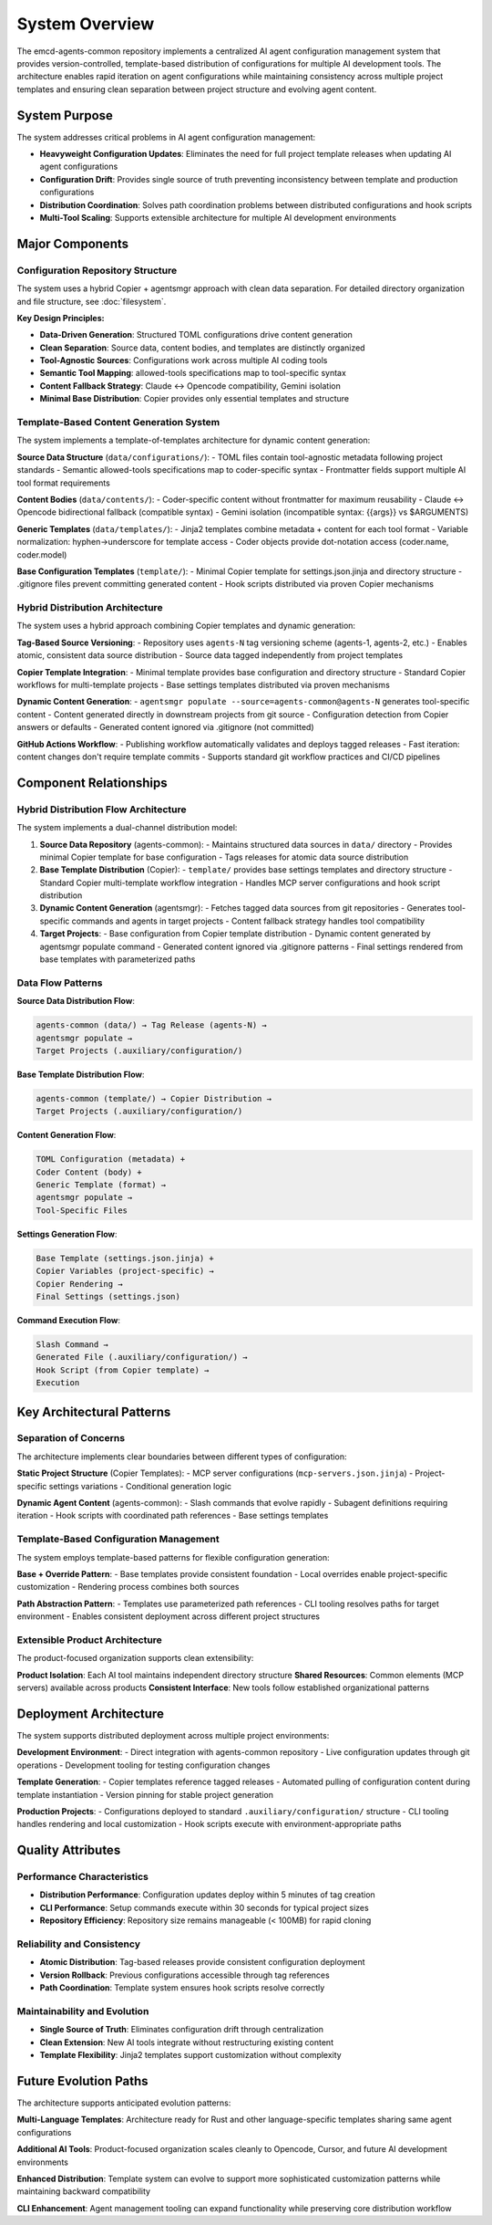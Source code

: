 .. vim: set fileencoding=utf-8:
.. -*- coding: utf-8 -*-
.. +--------------------------------------------------------------------------+
   |                                                                          |
   | Licensed under the Apache License, Version 2.0 (the "License");          |
   | you may not use this file except in compliance with the License.         |
   | You may obtain a copy of the License at                                  |
   |                                                                          |
   |     http://www.apache.org/licenses/LICENSE-2.0                           |
   |                                                                          |
   | Unless required by applicable law or agreed to in writing, software      |
   | distributed under the License is distributed on an "AS IS" BASIS,        |
   | WITHOUT WARRANTIES OR CONDITIONS OF ANY KIND, either express or implied. |
   | See the License for the specific language governing permissions and      |
   | limitations under the License.                                           |
   |                                                                          |
   +--------------------------------------------------------------------------+


*******************************************************************************
System Overview
*******************************************************************************

The emcd-agents-common repository implements a centralized AI agent configuration 
management system that provides version-controlled, template-based distribution 
of configurations for multiple AI development tools. The architecture enables 
rapid iteration on agent configurations while maintaining consistency across 
multiple project templates and ensuring clean separation between project 
structure and evolving agent content.

System Purpose
===============================================================================

The system addresses critical problems in AI agent configuration management:

* **Heavyweight Configuration Updates**: Eliminates the need for full project 
  template releases when updating AI agent configurations
* **Configuration Drift**: Provides single source of truth preventing 
  inconsistency between template and production configurations  
* **Distribution Coordination**: Solves path coordination problems between 
  distributed configurations and hook scripts
* **Multi-Tool Scaling**: Supports extensible architecture for multiple AI 
  development environments

Major Components
===============================================================================

Configuration Repository Structure
-------------------------------------------------------------------------------

The system uses a hybrid Copier + agentsmgr approach with clean data separation.
For detailed directory organization and file structure, see :doc:`filesystem`.

**Key Design Principles:**

* **Data-Driven Generation**: Structured TOML configurations drive content generation
* **Clean Separation**: Source data, content bodies, and templates are distinctly organized
* **Tool-Agnostic Sources**: Configurations work across multiple AI coding tools
* **Semantic Tool Mapping**: allowed-tools specifications map to tool-specific syntax
* **Content Fallback Strategy**: Claude ↔ Opencode compatibility, Gemini isolation
* **Minimal Base Distribution**: Copier provides only essential templates and structure

Template-Based Content Generation System
-------------------------------------------------------------------------------

The system implements a template-of-templates architecture for dynamic content generation:

**Source Data Structure** (``data/configurations/``):
- TOML files contain tool-agnostic metadata following project standards
- Semantic allowed-tools specifications map to coder-specific syntax
- Frontmatter fields support multiple AI tool format requirements

**Content Bodies** (``data/contents/``):
- Coder-specific content without frontmatter for maximum reusability
- Claude ↔ Opencode bidirectional fallback (compatible syntax)
- Gemini isolation (incompatible syntax: {{args}} vs $ARGUMENTS)

**Generic Templates** (``data/templates/``):
- Jinja2 templates combine metadata + content for each tool format
- Variable normalization: hyphen→underscore for template access
- Coder objects provide dot-notation access (coder.name, coder.model)

**Base Configuration Templates** (``template/``):
- Minimal Copier template for settings.json.jinja and directory structure
- .gitignore files prevent committing generated content
- Hook scripts distributed via proven Copier mechanisms

Hybrid Distribution Architecture
-------------------------------------------------------------------------------

The system uses a hybrid approach combining Copier templates and dynamic generation:

**Tag-Based Source Versioning**:
- Repository uses ``agents-N`` tag versioning scheme (agents-1, agents-2, etc.)
- Enables atomic, consistent data source distribution
- Source data tagged independently from project templates

**Copier Template Integration**:
- Minimal template provides base configuration and directory structure
- Standard Copier workflows for multi-template projects
- Base settings templates distributed via proven mechanisms

**Dynamic Content Generation**:
- ``agentsmgr populate --source=agents-common@agents-N`` generates tool-specific content
- Content generated directly in downstream projects from git source
- Configuration detection from Copier answers or defaults
- Generated content ignored via .gitignore (not committed)

**GitHub Actions Workflow**:
- Publishing workflow automatically validates and deploys tagged releases
- Fast iteration: content changes don't require template commits
- Supports standard git workflow practices and CI/CD pipelines

Component Relationships
===============================================================================

Hybrid Distribution Flow Architecture
-------------------------------------------------------------------------------

The system implements a dual-channel distribution model:

1. **Source Data Repository** (agents-common): 
   - Maintains structured data sources in ``data/`` directory
   - Provides minimal Copier template for base configuration
   - Tags releases for atomic data source distribution

2. **Base Template Distribution** (Copier):
   - ``template/`` provides base settings templates and directory structure
   - Standard Copier multi-template workflow integration
   - Handles MCP server configurations and hook script distribution

3. **Dynamic Content Generation** (agentsmgr):
   - Fetches tagged data sources from git repositories
   - Generates tool-specific commands and agents in target projects
   - Content fallback strategy handles tool compatibility

4. **Target Projects**:
   - Base configuration from Copier template distribution
   - Dynamic content generated by agentsmgr populate command
   - Generated content ignored via .gitignore patterns
   - Final settings rendered from base templates with parameterized paths

Data Flow Patterns
-------------------------------------------------------------------------------

**Source Data Distribution Flow**:

.. code-block::

    agents-common (data/) → Tag Release (agents-N) → 
    agentsmgr populate → 
    Target Projects (.auxiliary/configuration/)

**Base Template Distribution Flow**:

.. code-block::

    agents-common (template/) → Copier Distribution → 
    Target Projects (.auxiliary/configuration/)

**Content Generation Flow**:

.. code-block::

    TOML Configuration (metadata) + 
    Coder Content (body) + 
    Generic Template (format) → 
    agentsmgr populate → 
    Tool-Specific Files

**Settings Generation Flow**:

.. code-block::

    Base Template (settings.json.jinja) + 
    Copier Variables (project-specific) → 
    Copier Rendering → 
    Final Settings (settings.json)

**Command Execution Flow**:

.. code-block::

    Slash Command → 
    Generated File (.auxiliary/configuration/) → 
    Hook Script (from Copier template) → 
    Execution

Key Architectural Patterns
===============================================================================

Separation of Concerns
-------------------------------------------------------------------------------

The architecture implements clear boundaries between different types of configuration:

**Static Project Structure** (Copier Templates):
- MCP server configurations (``mcp-servers.json.jinja``)
- Project-specific settings variations
- Conditional generation logic

**Dynamic Agent Content** (agents-common):
- Slash commands that evolve rapidly
- Subagent definitions requiring iteration
- Hook scripts with coordinated path references
- Base settings templates

Template-Based Configuration Management
-------------------------------------------------------------------------------

The system employs template-based patterns for flexible configuration generation:

**Base + Override Pattern**:
- Base templates provide consistent foundation
- Local overrides enable project-specific customization  
- Rendering process combines both sources

**Path Abstraction Pattern**:
- Templates use parameterized path references
- CLI tooling resolves paths for target environment
- Enables consistent deployment across different project structures

Extensible Product Architecture
-------------------------------------------------------------------------------

The product-focused organization supports clean extensibility:

**Product Isolation**: Each AI tool maintains independent directory structure
**Shared Resources**: Common elements (MCP servers) available across products
**Consistent Interface**: New tools follow established organizational patterns

Deployment Architecture
===============================================================================

The system supports distributed deployment across multiple project environments:

**Development Environment**:
- Direct integration with agents-common repository
- Live configuration updates through git operations
- Development tooling for testing configuration changes

**Template Generation**:  
- Copier templates reference tagged releases
- Automated pulling of configuration content during template instantiation
- Version pinning for stable project generation

**Production Projects**:
- Configurations deployed to standard ``.auxiliary/configuration/`` structure
- CLI tooling handles rendering and local customization
- Hook scripts execute with environment-appropriate paths

Quality Attributes
===============================================================================

Performance Characteristics
-------------------------------------------------------------------------------

* **Distribution Performance**: Configuration updates deploy within 5 minutes of tag creation
* **CLI Performance**: Setup commands execute within 30 seconds for typical project sizes  
* **Repository Efficiency**: Repository size remains manageable (< 100MB) for rapid cloning

Reliability and Consistency
-------------------------------------------------------------------------------

* **Atomic Distribution**: Tag-based releases provide consistent configuration deployment
* **Version Rollback**: Previous configurations accessible through tag references
* **Path Coordination**: Template system ensures hook scripts resolve correctly

Maintainability and Evolution  
-------------------------------------------------------------------------------

* **Single Source of Truth**: Eliminates configuration drift through centralization
* **Clean Extension**: New AI tools integrate without restructuring existing content
* **Template Flexibility**: Jinja2 templates support customization without complexity

Future Evolution Paths
===============================================================================

The architecture supports anticipated evolution patterns:

**Multi-Language Templates**: Architecture ready for Rust and other language-specific templates sharing same agent configurations

**Additional AI Tools**: Product-focused organization scales cleanly to Opencode, Cursor, and future AI development environments  

**Enhanced Distribution**: Template system can evolve to support more sophisticated customization patterns while maintaining backward compatibility

**CLI Enhancement**: Agent management tooling can expand functionality while preserving core distribution workflow